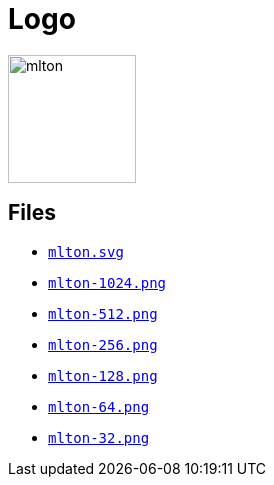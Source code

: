 = Logo

ifdef::basebackend-html[]
image::Logo.attachments/mlton.svg[align="center",height="128",width="128"]
endif::[]
ifdef::basebackend-docbook[]
image::Logo.attachments/mlton-128.pdf[align="center"]
endif::[]

== Files

* link:Logo.attachments/mlton.svg[`mlton.svg`]
* link:Logo.attachments/mlton-1024.png[`mlton-1024.png`]
* link:Logo.attachments/mlton-512.png[`mlton-512.png`]
* link:Logo.attachments/mlton-256.png[`mlton-256.png`]
* link:Logo.attachments/mlton-128.png[`mlton-128.png`]
* link:Logo.attachments/mlton-64.png[`mlton-64.png`]
* link:Logo.attachments/mlton-32.png[`mlton-32.png`]
